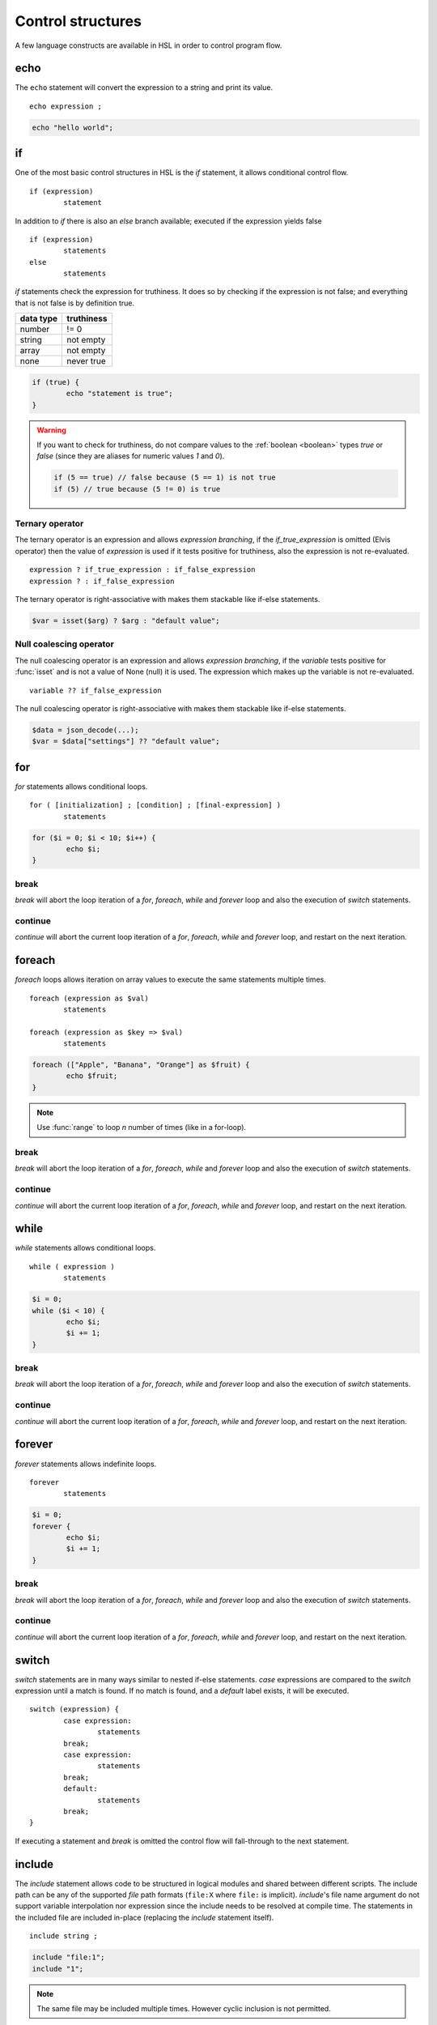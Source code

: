 Control structures
==================

A few language constructs are available in HSL in order to control program flow.

.. _echo:

echo
----

The ``echo`` statement will convert the expression to a string and print its value.

::

	echo expression ;

.. code-block:: hsl

	echo "hello world";

.. _if:

if
--

One of the most basic control structures in HSL is the `if` statement, it allows conditional control flow.

::

	if (expression)
		statement

In addition to `if` there is also an `else` branch available; executed if the expression yields false

::

	if (expression)
		statements
	else
		statements

.. _truthtable:

`if` statements check the expression for truthiness. It does so by checking if the expression is not false; and everything that is not false is by definition true.

+-----------+------------+
| data type | truthiness |
+===========+============+
| number    | != 0       |
+-----------+------------+
| string    | not empty  |
+-----------+------------+
| array     | not empty  |
+-----------+------------+
| none      | never true |
+-----------+------------+

.. code-block:: hsl

	if (true) {
		echo "statement is true";
	}

.. warning::

	If you want to check for truthiness, do not compare values to the :ref:`boolean <boolean>` types `true` or `false` (since they are aliases for numeric values `1` and `0`).

	.. code-block:: hsl

		if (5 == true) // false because (5 == 1) is not true
		if (5) // true because (5 != 0) is true

Ternary operator
^^^^^^^^^^^^^^^^

The ternary operator is an expression and allows `expression branching`, if the `if_true_expression` is omitted (Elvis operator) then the value of `expression` is used if it tests positive for truthiness, also the expression is not re-evaluated.

::

	expression ? if_true_expression : if_false_expression
	expression ? : if_false_expression

The ternary operator is right-associative with makes them stackable like if-else statements.

.. code-block:: hsl

	$var = isset($arg) ? $arg : "default value";

Null coalescing operator
^^^^^^^^^^^^^^^^^^^^^^^^

The null coalescing operator is an expression and allows `expression branching`, if the `variable` tests positive for :func:`isset` and is not a value of None (null) it is used. The expression which makes up the variable is not re-evaluated.

::

	variable ?? if_false_expression

The null coalescing operator is right-associative with makes them stackable like if-else statements.

.. code-block:: hsl

	$data = json_decode(...);
	$var = $data["settings"] ?? "default value";

for
---

`for` statements allows conditional loops.

::

	for ( [initialization] ; [condition] ; [final-expression] )
		statements

.. code-block:: hsl

	for ($i = 0; $i < 10; $i++) {
		echo $i;
	}

break
^^^^^

`break` will abort the loop iteration of a `for`, `foreach`, `while` and `forever` loop and also the execution of `switch` statements.

continue
^^^^^^^^

`continue` will abort the current loop iteration of a `for`, `foreach`, `while` and `forever` loop, and restart on the next iteration.

foreach
-------

`foreach` loops allows iteration on array values to execute the same statements multiple times.

::

	foreach (expression as $val)
		statements

	foreach (expression as $key => $val)
		statements

.. code-block:: hsl

	foreach (["Apple", "Banana", "Orange"] as $fruit) {
		echo $fruit;
	}

.. note::

	Use :func:`range` to loop `n` number of times (like in a for-loop).

break
^^^^^

`break` will abort the loop iteration of a `for`, `foreach`, `while` and `forever` loop and also the execution of `switch` statements.

continue
^^^^^^^^

`continue` will abort the current loop iteration of a `for`, `foreach`, `while` and `forever` loop, and restart on the next iteration.

while
-----

`while` statements allows conditional loops.

::

	while ( expression )
		statements

.. code-block:: hsl

	$i = 0;
	while ($i < 10) {
		echo $i;
		$i += 1;
	}

break
^^^^^

`break` will abort the loop iteration of a `for`, `foreach`, `while` and `forever` loop and also the execution of `switch` statements.

continue
^^^^^^^^

`continue` will abort the current loop iteration of a `for`, `foreach`, `while` and `forever` loop, and restart on the next iteration.

forever
-------

`forever` statements allows indefinite loops.

::

	forever
		statements

.. code-block:: hsl

	$i = 0;
	forever {
		echo $i;
		$i += 1;
	}

break
^^^^^

`break` will abort the loop iteration of a `for`, `foreach`, `while` and `forever` loop and also the execution of `switch` statements.

continue
^^^^^^^^

`continue` will abort the current loop iteration of a `for`, `foreach`, `while` and `forever` loop, and restart on the next iteration.

switch
------

`switch` statements are in many ways similar to nested if-else statements. `case` expressions are compared to the `switch` expression until a match is found. If no match is found, and a `default` label exists, it will be executed.

::

	switch (expression) {
		case expression:
			statements
		break;
		case expression:
			statements
		break;
		default:
			statements
		break;
	}

If executing a statement and `break` is omitted the control flow will fall-through to the next statement.

include
-------

The `include` statement allows code to be structured in logical modules and shared between different scripts. The include path can be any of the supported `file` path formats (``file:X`` where ``file:`` is implicit). `include`'s file name argument do not support variable interpolation nor expression since the include needs to be resolved at compile time. The statements in the included file are included in-place (replacing the `include` statement itself).

::

	include string ;

.. code-block:: hsl

	include "file:1";
	include "1";

.. note::

	The same file may be included multiple times. However cyclic inclusion is not permitted.

include_once
^^^^^^^^^^^^

The `include_once` keyword will only include the file if it hasn't been included before.

::

	include_once string ;

import
------

The `import` statement allows code to be structured in logical modules and shared between different scripts very much like `include_once` with the difference that all symbols which should be used in the calling script has to be explicitly imported. Also instead of running the imported code directly it is executed in a seperate context (with its own function and variable symbol table) referred to as "the module's global scope". If a file is imported multiple times (regardless of the symbols imported) its code will only be executed once (a behaviour which could be used to initialize global state), very much like `include_once` would behave. All symbols in a module's symbol table is exported (by default), that include symbols which the module itself has imported from another module (a.k.a forwarding imports). An import can not be conditionally and must be defined unconditionally in the script (that usually means at the top of a script).

::

	import { symbol [ as symbol ] [ , ... ] } from string;

.. code-block:: hsl

	import { foo, bar as baz, $x as $y } from "module";
	import { $x as $y } from "module";

.. note::

	The same file may be imported multiple times, but it will only be executed once. However cyclic inclusion is not permitted.

variables
^^^^^^^^^

A variable in the module's global scope may be imported into the global scope. An imported variables is imported by reference (and not by value), hence all changes to the variable in the module will be reflected by the imported variable. An import statement is not allowed to overwrite variables in the local scope (if a conflict occures, it should be imported under another name).

.. code-block:: hsl

	import { $x, $y as $z } from "module";

functions
^^^^^^^^^

A function in the module's global scope may be imported into the global scope. An imported function (when executed) is executed in the module's global scope. Hence, the `global` keyword imports from the module's global context.

.. code-block:: hsl

	import { v1, v2, v2 as vLatest } from "module";

.. _user_function:

function
--------

It's possible to write new functions in HSL, and also to override builtin :doc:`functions <functions>`. A function may take any number of arguments and return a value using the :ref:`return` statement. If non-variadic arguments are specified, the number of argument given by the caller must match the number of required arguments in the function definition.

::

	function funcname() {
		return expression;
	}
	function funcname($arg1, $arg2) {
		return expression;
	}
	function funcname(...$argv) {
		return expression;
	}

.. warning::
	Recursion is not allowed.

Named functions
^^^^^^^^^^^^^^^

A function may be named (in order to be callable by its name) according to the regular expression pattern :regexp:`[a-zA-Z_]+[a-zA-Z_0-9]*` with the exception of reserved keywords. In order to prevent naming conflicts in the future with added reserved keywords; it may be a good idea to prefix the function name with a unique identifier like ``halon_func``.

``and`` ``array`` ``as`` ``barrier`` ``break`` ``builtin`` ``cache`` ``case`` ``class`` ``closure`` ``constructor`` ``continue`` ``default`` ``echo`` ``else`` ``false`` ``for`` ``foreach`` ``forever`` ``from`` ``function`` ``global`` ``if`` ``import`` ``include`` ``include_once`` ``isset`` ``not`` ``none`` ``object`` ``or`` ``private`` ``return`` ``switch`` ``true`` ``unset`` ``while``

You *should* avoid using keywords available in other general purpose languages and they may be added in the future. That includes keywords such as `for`, `this`, `protected`, `public` etc.

Function scope
**************

Named functions are scoped either in the global scope (if not defined inside another function) or function scoped (a nested scope, may access functions in the previous scope). They are unconditionally registered at compile-time (control flow is not taken into consideration). Hence it doesn't matter where in the scope it's defined (eg. before or after it's being called).

.. code-block:: hsl

	funcname("World");
	function funcname($name) {
		echo "Hello $name";
	}

.. note::
	Named functions are "hoisted".

Anonymous functions
^^^^^^^^^^^^^^^^^^^

The syntax for :ref:`anonymous functions <anonymous_functions>` are the same as for named functions, with the exception that the function name is omitted. Hence they must be called by their value and not by name.

::

	function (argument-list) {
		return expression;
	};

.. code-block:: hsl

	$variable = function ($name) {
		echo "Hello $name";
	};
	$variable("World");

.. note::

	An anonymous function may be used as an `immediately-invoked function expression` (IIFE), meaning it may be invoked directly.

	.. code-block:: hsl

		echo function ($name) {
			return "Hello $name";
		}("World");

.. _closure:

Closure functions
^^^^^^^^^^^^^^^^^

The difference between an anonymous function and a closure function is that a closure function may capture (close over) the environment in which it is created. An anonymous function can be converted to a closure by adding the `closure` keyword followed by a capture list after the function argument list. These variables are captured by reference from the parent scope (function or global) in which they are created.

::

	function (argument-list) closure (variable-list) {
		return expression;
	};

Most languages which implement closures capture (closes over) the entire scope (doesn't use the concept of a capture list). HSL does not with the reasoning that all variables are function local; if the entire scope were to be closed over ambiguities could easily arise, and secondly it allows the developer to explicitly state the intention of the code.

.. code-block:: hsl

	function makeCounter() {
		$n = 0;
		return [
			"inc" => function () closure ($n) { $n += 1; },
			"get" => function () closure ($n) { return $n; },
		];
	}
	$counter1 = makeCounter();
	$counter2 = makeCounter();

	$counter1["inc"]();

	echo $counter1["get"](); // 1
	echo $counter2["get"](); // still 0, $counter2 hasn't been updated

.. note::

	This feature is similar to the PHP implementation of closures (`use`) however HSL's `closure` statement captures by reference.

In order to capture by value, the following `immediately-invoked function expression` (IIFE) pattern may be used.

.. code-block:: hsl

	$i = 3;
	$f = function ($i) { return function () closure ($i) { return $i * $i; }; } ($i);
	$i = 10;
	echo $f(); // 3 * 3 = 9

.. _return:

return
^^^^^^

The `return` statement return a value from a function. If the expression is omitted a value of `none` is returned.

::

	function funcname() {
		return [ expression ];
	}

.. code-block:: hsl

	function funcname() {
		return 42;
	}

.. note::
	If the `return` statement is omitted and execution reached the end of the function, a value of `none` is returned. This is fine if the function is a `void` function.

Default argument
^^^^^^^^^^^^^^^^

Formal parameters may be initialized with a default value if not given by the caller. Default values may only defined as trailing parameters in the function definition. Constant expressions which can be evaluated during compile-time may be used as default values (e.g. ``$a = 10 * 1024`` and ``$a = []``).

::

	function funcname($arg1 = constant_expressions) {
		statements
	}

.. code-block:: hsl

	function hello($name = "World") {
   		return "Hello $name.";
	}
	echo hello(); // Hello World.
	echo hello("You"); // Hello You.

.. _variadicfunction:

Variadic function
^^^^^^^^^^^^^^^^^

Arbitrary-length argument lists are supported using the ``...$argument`` syntax when declaring a function, the rest of the arguments which were not picked up by an other named argument will be added to the last variable as an array. This variable has to be defined at the end of the argument list.

::

	function funcname($arg1, ...$argN) {
		statements
	}

.. code-block:: hsl

	function avg(...$values) {
		$r = 0;
		foreach ($values as $v)
			$r += $v;
		return $r / count($values);
	}

	$values = [0, 5, 10, 15];
	echo avg(...$values);

.. _global-keyword:

global
^^^^^^
The `global` statement allows variables to be imported in to a local function scope (by reference). If the variable is not defined at the time of execution (of the global statement) it will simply be marked as "global" and if later assigned; written back to the global scope once the function returns. If the variable that is imported to the function scope already exists in the function scope an error will be raised. If an imported variable is read-only, it will be read-only in the function scope as well.

::

	function funcname() {
		global $variable[, $variable [, ...]];
	}

.. code-block:: hsl

	function Deliver() {
		global $recipient;
		echo "Message sent to $recipient";
		builtin Deliver();
	}
	Deliver();

.. _function_calling:

Function calling
^^^^^^^^^^^^^^^^

.. _argumentunpacking:

Argument unpacking
******************

Argument unpacking make it possible to call a function with the arguments unpacked from an array at runtime, using the `spread` or `splat` operator (``...``). The calling rules still apply, the argument count must match. This make it easy to override function.

::

	funcname(...expression)
	$variable(...expression)

.. _builtin_keyword:

builtin
*******

The `builtin` statement allows you to explicitly call the builtin version of an overridden function.

::

	builtin funcname()
	builtin funcname

.. code-block:: hsl

	function strlen($str) {
		echo "strlen called with $str";
		return builtin strlen($str);
	}

	echo strlen("hello");

.. _class_statement:

class
-----

The `class` statement can be used to declare new types of classes. The `class-name` must be a valid function name. In order to create a new instance of a class (object) call the class by name using the function calling convention. Class instances (objects) are not copy on write and all copies reference the same object. The default visibility of class members are public.

::

	class class-name
	{
		constructor() {}

		$variable = initial-value;
		function function-name() {}

		private $variable = initial-value;
		private function-name() {};

		static $variable = initial-value;
		static function function-name() {}

		private static $variable = initial-value;
		private static function function-name() {}
	}

.. note::
	Names of functions and variables may not conflict, as it will cause a compile error.

constructor
^^^^^^^^^^^

The constructor (function) is a special function declared inside the class statement. This function (if it exist) is called when an object is created, all arguments from the class-name calling is passed to the constructor function. The constructor function supports all features of function calling (such as default arguments). The constructor is usually used to initialize object instance variables on the special ``$this`` variable.

.. code-block:: hsl

	class Foo
	{
		constructor($a, $b = 5) { $this->a = $a; }
	}
	$x = Foo(5);

.. note::

	There is no destructor. Objects are destructed (garbage collected) when they aren't referenced by anyone.

Instance
^^^^^^^^

An instance of a class is created by calling the name of the class (hence calling the constructor). This will create a special ``$this`` variable bound to the object. Property and method access is done with the :ref:`property access <propertyoperator>` operator (``->``) or :ref:`subscript <subscript>` operator (``[]``).

variables
*********

An instance variable is either defined in the class body or created on the ``$this`` object (variable) in the constructor function. At any time, new properites may be added and removed on the ``$this`` object.

.. code-block:: hsl

	class Foo
	{
		$y = 5;
		constructor() { $this->x = 5; }
	}
	$x = Foo();
	echo $x->x;
	echo $x->y;

functions
*********

A instance function is a function declared in a class statement and is only available on object instances. On execution it has access to the object's ``$this`` variable.

.. code-block:: hsl

	class Foo
	{
		function setX() { $this->x = 5; }
	}
	$x = Foo();
	echo $x->setX();

Static
^^^^^^

A static function or variable is not bound to a class instance instead they are only scoped by the class name using the :ref:`scope resolution <scopeoperator>` operator (``::``). Static members are not available on instance objects.

variables
*********

A static variable is declared within a class statement using the `static` keyword. A static variable is namespaced to the scope of the class name and it's initialized at compile time (but can be updated and used at runtime). A static variable can only be initialized to a constant expressions which can be evaluated during compile-time.

.. code-block:: hsl

	class Foo
	{
		static $x = 10;
	}
	echo Foo::$x;

functions
*********

A static function is declared within a class statement using the `static` keyword. A static function is namespaced to the scope of the class name. On execution it does not has access to a ``$this`` variable. Instead to hold state, a static function usually use static class variables.

.. code-block:: hsl

	class Foo
	{
		static $x = 10;
		static function getX() { return Foo::$x; }
	}
	echo Foo::getX();

Visibility
^^^^^^^^^^

The default visibility of class members are public. However both instance- and static -variables and functions can be declared as private.

private
*******

Variables and functions may be declared as private, in which case they can only be accessed from within other function on the same instance or class.

.. code-block:: hsl

	class Foo
	{
		function publicAPI() { $this->do(); }
		private function do() { }

		static function publicAPI2() { Foo::do2(); }
		private static function do2() { }
	}
	$x = Foo();
	$x->publicAPI();
	Foo::publicAPI2();

cache
-----

The `cache` statement can be prepended to any named function call. It will cache the function call in a process wide cache. If the same call is done and the result is already in its cache the function will not be executed again, instead the previous result will be used. The cache take the function name and argument values into account when caching.

::

	cache [ cache-option [, cache-option [, ...]]] [builtin] funcname()

The following cache options are available.

   * **ttl** (number) Time to Live (TTL) in seconds for the cache entry if added to the cache during the call. The default time is ``60`` seconds.
   * **ttl_override** (array) An associative array where the key is the `return value` and the value is the overridden `ttl` to be used.
   * **ttl_function** (function) A function taking one argument (the function's `return value`) and returning the `ttl` to be used.
   * **update_function** (function) A function called at cache updates; taking two arguments (the `old` and `new` value) and returning the value to be used and cached.
   * **argv_filter** (array) A list of argument indexes (starting at 1) which should make this cache entry unique. The default is to use all arguments.
   * **force** (boolean) Force a cache-miss. The default is ``false``.
   * **size** (number) The size of the cache (a cache is namespace + function-name). The default is ``32``.
   * **namespace** (string) Custom namespace so that multiple caches can be created per function name. The default is an empty string.
   * **per_message** (boolean) Create a per-message cache (can be used in certain contexts). The default is ``false``.
   * **lru** (boolean) If the cache is full and a cache-miss occur it will remove the Least Recently Used (LRU) entry in order to be able to store the new entry. The default is ``true``.

  There are some special namespaces which are reserved. However, they may still be used with caution.

  * **$messageid** This namespace is used to implement the per-message cache.
  * **"file:X"** This namespace may be used to cache functions using files. It's cleared when the file is changed.

  .. code-block:: hsl

  	// cache both the json_decode() and http() request
	function json_decode_and_http(...$args) {
		    return json_decode(http(...$args));
	}
	$list = cache [] json_decode_and_http("http://api.example.com/v1/get/list");

.. warning::

	Not all functions should be cached. If calls cannot be distinguished by their arguments or if they have side-effects (like Deliver), bad things will happen.

	.. code-block:: hsl

		if (cache [] ScanRPD() == 100)  // The same (and incorrect) result will be used for multiple messages
		    cache [] Reject();          // Reject will only happen once...
		Deliver();                      // ...and all other messages will be delivered.

.. note::

	By default (if not distinguish by `namespace`), all cached calls to the same function name share the same cache bucket, consequently the cache statement with the smallest size set the effective max size for that cache. It's recommended to use different `namespaces` for unrelated function calls.

barrier
-------

A `barrier` is system-wide `named` mutually exclusive scope, only one execution is allowed to enter the same named scope (applies to all thread and processes). Waiters are queued for execution in random order. Optionally with every barrier comes a shared variable (`shared memory`) which data is shared among executions.

::

	barrier statement {
		statements
	}
	barrier statement => variable {
		statements
	}

.. code-block:: hsl

	barrier "counter" => $var {
		$var = isset($var) ? $var : 0;
		echo $var;
		$var += 1;
	}

.. note::

	Storing large data object is much faster if serialized using :func:`json_encode` and :func:`json_decode`.
